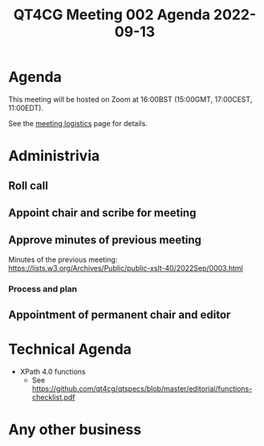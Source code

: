 :PROPERTIES:
:ID:       131632C3-E2B3-40B4-8844-8206E630842F
:END:
#+title: QT4CG Meeting 002 Agenda 2022-09-13
#+author: Norm Tovey-Walsh
#+filetags: :qt4cg:
#+options: html-style:nil h:6 toc:nil
#+html_head: <link rel="stylesheet" type="text/css" href="/meeting/css/htmlize.css"/>
#+html_head: <link rel="stylesheet" type="text/css" href="/meeting/css/notes.css"/>
#+options: author:nil email:nil creator:nil timestamp:nil
#+startup: showeverything

* Agenda
:PROPERTIES:
:unnumbered: t
:END:

This meeting will be hosted on Zoom at 16:00BST (15:00GMT, 17:00CEST, 11:00EDT).

See the [[https://qt4cg.org/meeting/logistics.html][meeting logistics]] page for details.

* Administrivia

** Roll call
** Appoint chair and scribe for meeting
** Approve minutes of previous meeting

Minutes of the previous meeting:  https://lists.w3.org/Archives/Public/public-xslt-40/2022Sep/0003.html

*** Process and plan
** Appointment of permanent chair and editor

* Technical Agenda

+ XPath 4.0 functions
  + See https://github.com/qt4cg/qtspecs/blob/master/editorial/functions-checklist.pdf

* Any other business
